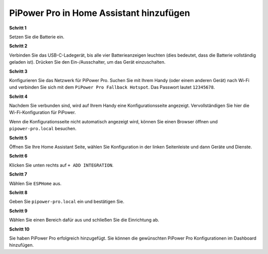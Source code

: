 PiPower Pro in Home Assistant hinzufügen
==============================================

**Schritt 1**

Setzen Sie die Batterie ein.

**Schritt 2**

Verbinden Sie das USB-C-Ladegerät, bis alle vier Batterieanzeigen leuchten (dies bedeutet, dass die Batterie vollständig geladen ist). Drücken Sie den Ein-/Ausschalter, um das Gerät einzuschalten.

**Schritt 3**

Konfigurieren Sie das Netzwerk für PiPower Pro. Suchen Sie mit Ihrem Handy (oder einem anderen Gerät) nach Wi-Fi und verbinden Sie sich mit dem ``PiPower Pro Fallback Hotspot``. Das Passwort lautet ``12345678``.

.. image:: img/pipw_host.jpg

**Schritt 4**

Nachdem Sie verbunden sind, wird auf Ihrem Handy eine Konfigurationsseite angezeigt. Vervollständigen Sie hier die Wi-Fi-Konfiguration für PiPower.

.. image:: img/pipw_wifi.jpg

Wenn die Konfigurationsseite nicht automatisch angezeigt wird, können Sie einen Browser öffnen und ``pipower-pro.local`` besuchen.

**Schritt 5**

Öffnen Sie Ihre Home Assistant Seite, wählen Sie Konfiguration in der linken Seitenleiste und dann Geräte und Dienste.

.. image:: img/sp230803_162403.png

**Schritt 6**

Klicken Sie unten rechts auf ``+ ADD INTEGRATION``.

.. image:: img/sp230803_162631.png

**Schritt 7**

Wählen Sie ``ESPHome`` aus.

.. image:: img/sp230803_162801.png

**Schritt 8**

Geben Sie ``pipower-pro.local`` ein und bestätigen Sie.

.. image:: img/sp230803_162936.png

**Schritt 9**

Wählen Sie einen Bereich dafür aus und schließen Sie die Einrichtung ab.

.. image:: img/sp230803_165117.png

**Schritt 10**

Sie haben PiPower Pro erfolgreich hinzugefügt. Sie können die gewünschten PiPower Pro Konfigurationen im Dashboard hinzufügen.
